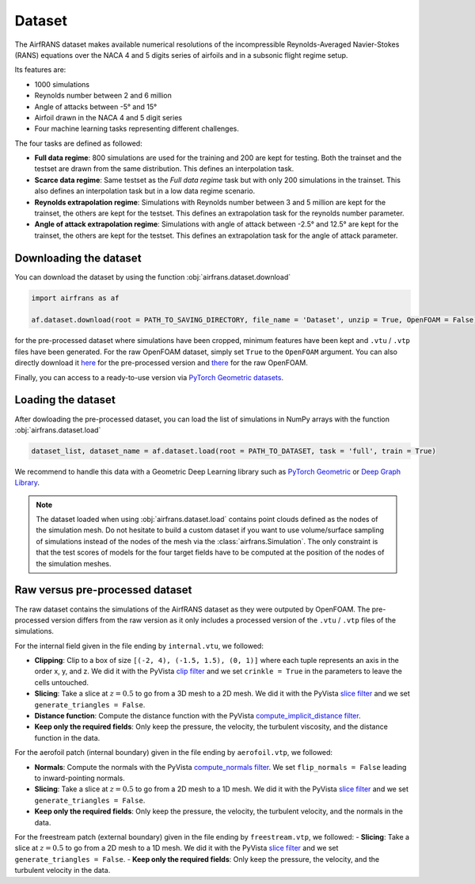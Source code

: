 Dataset
=======

The AirfRANS dataset makes available numerical resolutions of the incompressible Reynolds-Averaged Navier-Stokes (RANS) equations over the NACA 4 and 5 digits series of airfoils and in a subsonic flight regime setup.

Its features are:

- 1000 simulations
- Reynolds number between 2 and 6 million
- Angle of attacks between -5° and 15°
- Airfoil drawn in the NACA 4 and 5 digit series
- Four machine learning tasks representing different challenges.
	
The four tasks are defined as followed:

- **Full data regime**: 800 simulations are used for the training and 200 are kept for testing. Both the trainset and the testset are drawn from the same distribution. This defines an interpolation task.
- **Scarce data regime**: Same testset as the `Full data regime` task but with only 200 simulations in the trainset. This also defines an interpolation task but in a low data regime scenario.
- **Reynolds extrapolation regime**: Simulations with Reynolds number between 3 and 5 million are kept for the trainset, the others are kept for the testset. This defines an extrapolation task for the reynolds number parameter.
- **Angle of attack extrapolation regime**: Simulations with angle of attack between -2.5° and 12.5° are kept for the trainset, the others are kept for the testset. This defines an extrapolation task for the angle of attack parameter.
	
Downloading the dataset
-----------------------
	
You can download the dataset by using the function :obj:`airfrans.dataset.download`

.. code-block:: python

	import airfrans as af
	
	af.dataset.download(root = PATH_TO_SAVING_DIRECTORY, file_name = 'Dataset', unzip = True, OpenFOAM = False)

for the pre-processed dataset where simulations have been cropped, minimum features have been kept and ``.vtu`` / ``.vtp`` files have been generated. For the raw OpenFOAM dataset, simply set ``True`` to the ``OpenFOAM`` argument. You can also directly download it `here <https://data.isir.upmc.fr/extrality/NeurIPS_2022/Dataset.zip>`_ for the pre-processed version and `there <https://data.isir.upmc.fr/extrality/NeurIPS_2022/OF_dataset.zip>`_ for the raw OpenFOAM.

Finally, you can access to a ready-to-use version via `PyTorch Geometric datasets <https://pytorch-geometric.readthedocs.io/en/latest/modules/datasets.html#torch_geometric.datasets.AirfRANS>`_.

Loading the dataset
-------------------

After dowloading the pre-processed dataset, you can load the list of simulations in NumPy arrays with the function :obj:`airfrans.dataset.load`

.. code-block:: python

	dataset_list, dataset_name = af.dataset.load(root = PATH_TO_DATASET, task = 'full', train = True)

We recommend to handle this data with a Geometric Deep Learning library such as `PyTorch Geometric <https://pytorch-geometric.readthedocs.io/en/latest/index.html>`_ or `Deep Graph Library <https://www.dgl.ai/>`_.

.. note::

	The dataset loaded when using :obj:`airfrans.dataset.load` contains point clouds defined as the nodes of the simulation mesh. Do not hesitate to build a custom dataset if you want to use volume/surface sampling of simulations instead of the nodes of the mesh via the :class:`airfrans.Simulation`. The only constraint is that the test scores of models for the four target fields have to be computed at the position of the nodes of the simulation meshes.

Raw versus pre-processed dataset
--------------------------------

The raw dataset contains the simulations of the AirfRANS dataset as they were outputed by OpenFOAM. The pre-processed version differs from the raw version as it only includes a processed version of the ``.vtu`` / ``.vtp`` files of the simulations.

For the internal field given in the file ending by ``internal.vtu``, we followed:

- **Clipping**: Clip to a box of size ``[(-2, 4), (-1.5, 1.5), (0, 1)]`` where each tuple represents an axis in the order x, y, and z. We did it with the PyVista `clip filter  <https://docs.pyvista.org/version/stable/api/core/_autosummary/pyvista.DataSetFilters.clip_box.html>`_ and we set ``crinkle = True`` in the parameters to leave the cells untouched.
- **Slicing**:  Take a slice at :math:`z = 0.5` to go from a 3D mesh to a 2D mesh. We did it with the PyVista `slice filter <https://docs.pyvista.org/version/stable/api/core/_autosummary/pyvista.DataSetFilters.slice.html>`_ and we set ``generate_triangles = False``.
- **Distance function**: Compute the distance function with the PyVista `compute_implicit_distance filter <https://docs.pyvista.org/version/stable/api/core/_autosummary/pyvista.DataSetFilters.compute_implicit_distance.html>`_.
- **Keep only the required fields**: Only keep the pressure, the velocity, the turbulent viscosity, and the distance function in the data.

For the aerofoil patch (internal boundary) given in the file ending by ``aerofoil.vtp``, we followed:

- **Normals**: Compute the normals with the PyVista `compute_normals filter <https://docs.pyvista.org/version/stable/api/core/_autosummary/pyvista.PolyDataFilters.compute_normals.html>`_. We set ``flip_normals = False`` leading to inward-pointing normals.
- **Slicing**: Take a slice at :math:`z = 0.5` to go from a 2D mesh to a 1D mesh. We did it with the PyVista `slice filter <https://docs.pyvista.org/version/stable/api/core/_autosummary/pyvista.DataSetFilters.slice.html>`_ and we set ``generate_triangles = False``.
- **Keep only the required fields**: Only keep the pressure, the velocity, the turbulent velocity, and the normals in the data.

For the freestream patch (external boundary) given in the file ending by ``freestream.vtp``, we followed:
- **Slicing**: Take a slice at :math:`z = 0.5` to go from a 2D mesh to a 1D mesh. We did it with the PyVista `slice filter <https://docs.pyvista.org/version/stable/api/core/_autosummary/pyvista.DataSetFilters.slice.html>`_ and we set ``generate_triangles = False``.
- **Keep only the required fields**: Only keep the pressure, the velocity, and the turbulent velocity in the data.